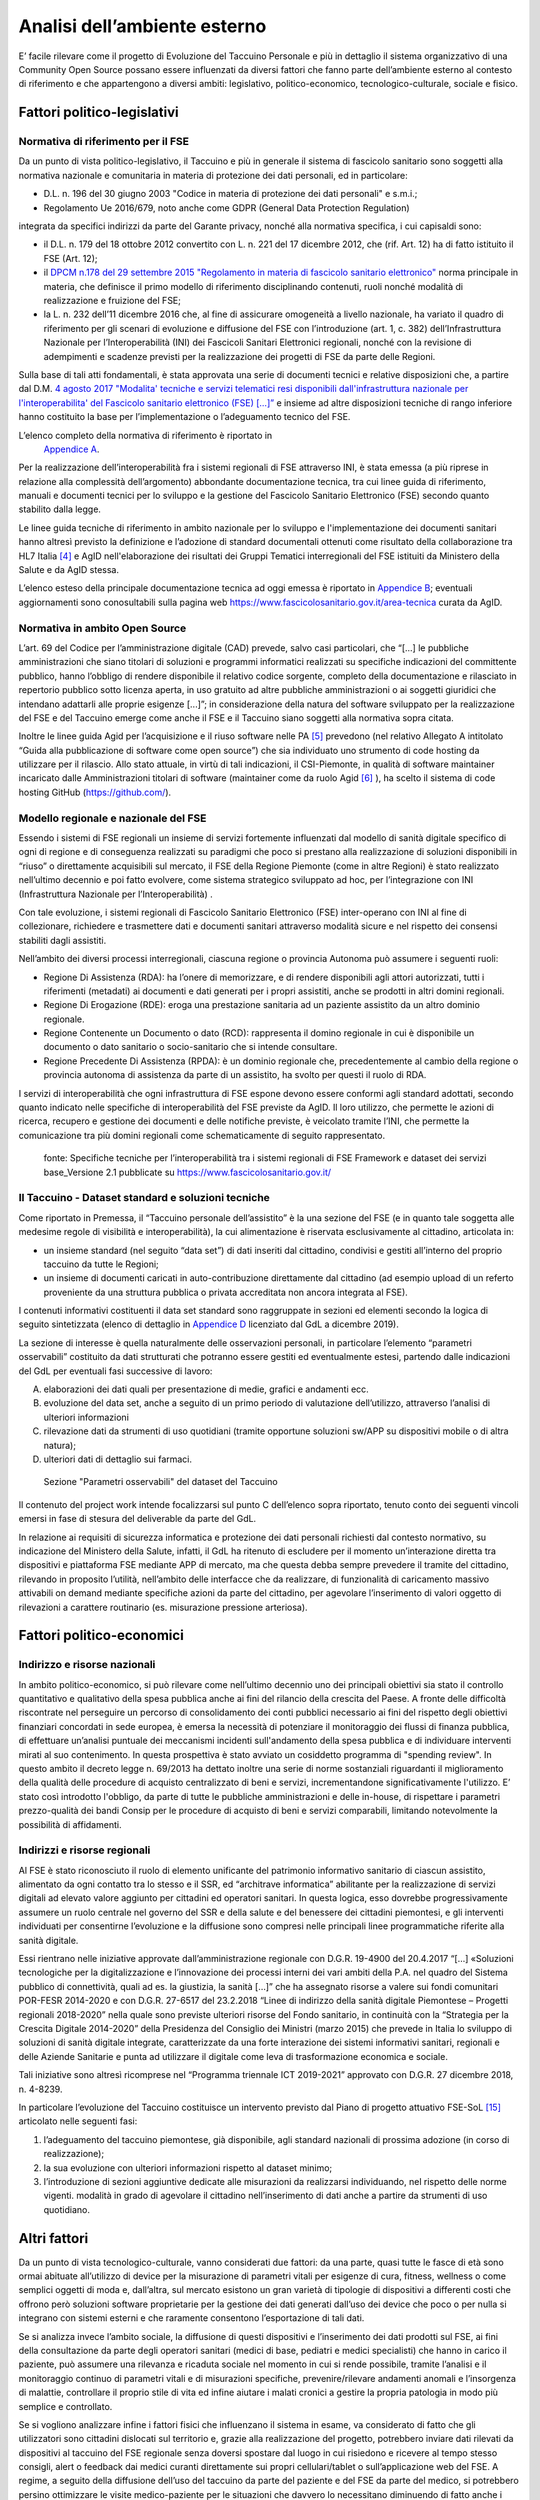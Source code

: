 Analisi dell’ambiente esterno
==============================

E’ facile rilevare come il progetto di Evoluzione del Taccuino Personale
e più in dettaglio il sistema organizzativo di una Community Open Source
possano essere influenzati da diversi fattori che fanno parte
dell’ambiente esterno al contesto di riferimento e che appartengono a
diversi ambiti: legislativo, politico-economico, tecnologico-culturale,
sociale e fisico.

Fattori politico-legislativi
-------------------------------

Normativa di riferimento per il FSE
~~~~~~~~~~~~~~~~~~~~~~~~~~~~~~~~~~~~

Da un punto di vista politico-legislativo, il Taccuino e più in generale
il sistema di fascicolo sanitario sono soggetti alla normativa nazionale
e comunitaria in materia di protezione dei dati personali, ed in
particolare:

-  D.L. n. 196 del 30 giugno 2003 "Codice in materia di protezione dei
   dati personali" e s.m.i.;

-  Regolamento Ue 2016/679, noto anche come GDPR (General Data
   Protection Regulation)

integrata da specifici indirizzi da parte del Garante privacy, nonché
alla normativa specifica, i cui capisaldi sono:

-  il D.L. n. 179 del 18 ottobre 2012 convertito con L. n. 221 del 17
   dicembre 2012, che (rif. Art. 12) ha di fatto istituito il FSE (Art.
   12);

-  il `DPCM n.178 del 29 settembre 2015 "Regolamento in materia di
   fascicolo sanitario
   elettronico" <http://www.normattiva.it/uri-res/N2Ls?urn:nir:stato:decreto.del.presidente.del.consiglio.dei.ministri:2015-09-29;178!vig=>`__
   norma principale in materia, che definisce il primo modello di
   riferimento disciplinando contenuti, ruoli nonché modalità di
   realizzazione e fruizione del FSE;

-  la L. n. 232 dell’11 dicembre 2016 che, al fine di assicurare
   omogeneità a livello nazionale, ha variato il quadro di riferimento
   per gli scenari di evoluzione e diffusione del FSE con l’introduzione
   (art. 1, c. 382) dell’Infrastruttura Nazionale per l’Interoperabilità
   (INI) dei Fascicoli Sanitari Elettronici regionali, nonché con la
   revisione di adempimenti e scadenze previsti per la realizzazione dei
   progetti di FSE da parte delle Regioni.

Sulla base di tali atti fondamentali, è stata approvata una serie di
documenti tecnici e relative disposizioni che, a partire dal D.M. `4
agosto 2017 "Modalita' tecniche e servizi telematici resi disponibili
dall'infrastruttura nazionale per l'interoperabilita' del Fascicolo
sanitario elettronico (FSE)
[...]” <http://www.gazzettaufficiale.it/eli/id/2017/08/22/17A05772/sg>`__
e insieme ad altre disposizioni tecniche di rango inferiore hanno
costituito la base per l’implementazione o l’adeguamento tecnico del
FSE.

L’elenco completo della normativa di riferimento è riportato in
 `Appendice A <https://taccuino-community-os.readthedocs.io/en/latest/12.appendice-normativa.html>`__.

Per la realizzazione dell’interoperabilità fra i sistemi regionali di
FSE attraverso INI, è stata emessa (a più riprese in relazione alla
complessità dell’argomento) abbondante documentazione tecnica, tra cui
linee guida di riferimento, manuali e documenti tecnici per lo sviluppo
e la gestione del Fascicolo Sanitario Elettronico (FSE) secondo quanto
stabilito dalla legge.

Le linee guida tecniche di riferimento in ambito nazionale per lo
sviluppo e l'implementazione dei documenti sanitari hanno altresì
previsto la definizione e l’adozione di standard documentali ottenuti
come risultato della collaborazione tra HL7 Italia [4]_  e AgID
nell'elaborazione dei risultati dei Gruppi Tematici interregionali del
FSE istituiti da Ministero della Salute e da AgID stessa.

L’elenco esteso della principale documentazione tecnica ad oggi emessa è
riportato in `Appendice B <https://taccuino-community-os.readthedocs.io/en/latest/13.appendice-specifiche-nazionali.html>`__; eventuali aggiornamenti
sono conosultabili sulla pagina web
https://www.fascicolosanitario.gov.it/area-tecnica curata da AgID.

Normativa in ambito Open Source
~~~~~~~~~~~~~~~~~~~~~~~~~~~~~~~~~~~~

L’art. 69 del Codice per l’amministrazione digitale (CAD) prevede, salvo
casi particolari, che “[...] le pubbliche amministrazioni che siano
titolari di soluzioni e programmi informatici realizzati su specifiche
indicazioni del committente pubblico, hanno l’obbligo di rendere
disponibile il relativo codice sorgente, completo della documentazione e
rilasciato in repertorio pubblico sotto licenza aperta, in uso gratuito
ad altre pubbliche amministrazioni o ai soggetti giuridici che intendano
adattarli alle proprie esigenze [...]”; in considerazione della natura
del software sviluppato per la realizzazione del FSE e del Taccuino
emerge come anche il FSE e il Taccuino siano soggetti alla normativa
sopra citata.

Inoltre le linee guida Agid per l’acquisizione e il riuso software nelle
PA  [5]_  prevedono (nel relativo Allegato A intitolato “Guida
alla pubblicazione di software come open source”) che sia individuato
uno strumento di code hosting da utilizzare per il rilascio. Allo stato
attuale, in virtù di tali indicazioni, il CSI-Piemonte, in qualità di
software maintainer incaricato dalle Amministrazioni titolari di
software (maintainer come da ruolo Agid  [6]_ ), ha scelto il
sistema di code hosting GitHub (https://github.com/).

Modello regionale e nazionale del FSE
~~~~~~~~~~~~~~~~~~~~~~~~~~~~~~~~~~~~~~~~~

Essendo i sistemi di FSE regionali un insieme di servizi fortemente
influenzati dal modello di sanità digitale specifico di ogni di regione
e di conseguenza realizzati su paradigmi che poco si prestano alla
realizzazione di soluzioni disponibili in “riuso” o direttamente
acquisibili sul mercato, il FSE della Regione Piemonte (come in altre
Regioni) è stato realizzato nell’ultimo decennio e poi fatto evolvere,
come sistema strategico sviluppato ad hoc, per l’integrazione con INI
(Infrastruttura Nazionale per l’Interoperabilità) .

Con tale evoluzione, i sistemi regionali di Fascicolo Sanitario
Elettronico (FSE) inter-operano con INI al fine di collezionare,
richiedere e trasmettere dati e documenti sanitari attraverso modalità
sicure e nel rispetto dei consensi stabiliti dagli assistiti.

Nell’ambito dei diversi processi interregionali, ciascuna regione o
provincia Autonoma può assumere i seguenti ruoli:

-  Regione Di Assistenza (RDA): ha l’onere di memorizzare, e di rendere
   disponibili agli attori autorizzati, tutti i riferimenti (metadati)
   ai documenti e dati generati per i propri assistiti, anche se
   prodotti in altri domini regionali.

-  Regione Di Erogazione (RDE): eroga una prestazione sanitaria ad un
   paziente assistito da un altro dominio regionale.

-  Regione Contenente un Documento o dato (RCD): rappresenta il domino
   regionale in cui è disponibile un documento o dato sanitario o
   socio-sanitario che si intende consultare.

-  Regione Precedente Di Assistenza (RPDA): è un dominio regionale che,
   precedentemente al cambio della regione o provincia autonoma di
   assistenza da parte di un assistito, ha svolto per questi il ruolo di
   RDA.

I servizi di interoperabilità che ogni infrastruttura di FSE espone
devono essere conformi agli standard adottati, secondo quanto indicato
nelle specifiche di interoperabilità del FSE previste da AgID. Il loro
utilizzo, che permette le azioni di ricerca, recupero e gestione dei
documenti e delle notifiche previste, è veicolato tramite l’INI, che
permette la comunicazione tra più domini regionali come schematicamente
di seguito rappresentato.

.. |image2| figure:: /immagini/10000201000002D30000017423289E90ECF0A19F.png
   :scale: 80 % 
   :alt: Stakeholder del Taccuino Personale del FSE

   fonte: Specifiche tecniche per l’interoperabilità tra i sistemi regionali di FSE Framework e dataset dei servizi base_Versione 2.1 pubblicate su  https://www.fascicolosanitario.gov.it/



Il Taccuino - Dataset standard e soluzioni tecniche
~~~~~~~~~~~~~~~~~~~~~~~~~~~~~~~~~~~~~~~~~~~~~~~~~~~~~~~~~~~

Come riportato in Premessa, il “Taccuino personale dell’assistito” è la
una sezione del FSE (e in quanto tale soggetta alle medesime regole di
visibilità e interoperabilità), la cui alimentazione è riservata
esclusivamente al cittadino, articolata in:

-  un insieme standard (nel seguito “data set”) di dati inseriti dal
   cittadino, condivisi e gestiti all’interno del proprio taccuino da
   tutte le Regioni;

-  un insieme di documenti caricati in auto-contribuzione direttamente
   dal cittadino (ad esempio upload di un referto proveniente da una
   struttura pubblica o privata accreditata non ancora integrata al
   FSE).

I contenuti informativi costituenti il data set standard sono
raggruppate in sezioni ed elementi secondo la logica di seguito
sintetizzata (elenco di dettaglio in `Appendice D <https://taccuino-community-os.readthedocs.io/en/latest/15.appendice-dataset.html>`__
licenziato dal GdL a dicembre 2019).

La sezione di interesse è quella naturalmente delle osservazioni
personali, in particolare l’elemento “parametri osservabili” costituito
da dati strutturati che potranno essere gestiti ed eventualmente estesi,
partendo dalle indicazioni del GdL per eventuali fasi successive di
lavoro:

A. elaborazioni dei dati quali per presentazione di medie, grafici e
   andamenti ecc.

B. evoluzione del data set, anche a seguito di un primo periodo di
   valutazione dell’utilizzo, attraverso l’analisi di ulteriori
   informazioni

C. rilevazione dati da strumenti di uso quotidiani (tramite opportune
   soluzioni sw/APP su dispositivi mobile o di altra natura);

D. ulteriori dati di dettaglio sui farmaci.

.. |imagD| figure:: /immagini/dataset.jpg
   :scale: 80 % 
   :alt: Sezione "Parametri osservabili" del dataset del Taccuino

   Sezione "Parametri osservabili" del dataset del Taccuino

Il contenuto del project work intende focalizzarsi sul punto C
dell’elenco sopra riportato, tenuto conto dei seguenti vincoli emersi in
fase di stesura del deliverable da parte del GdL.

In relazione ai requisiti di sicurezza informatica e protezione dei dati
personali richiesti dal contesto normativo, su indicazione del Ministero
della Salute, infatti, il GdL ha ritenuto di escludere per il momento
un’interazione diretta tra dispositivi e piattaforma FSE mediante APP di
mercato, ma che questa debba sempre prevedere il tramite del cittadino,
rilevando in proposito l’utilità, nell’ambito delle interfacce che da
realizzare, di funzionalità di caricamento massivo attivabili on demand
mediante specifiche azioni da parte del cittadino, per agevolare
l’inserimento di valori oggetto di rilevazioni a carattere routinario
(es. misurazione pressione arteriosa).

Fattori politico-economici
-----------------------------

Indirizzo e risorse nazionali
~~~~~~~~~~~~~~~~~~~~~~~~~~~~~~~~~~~~

In ambito politico-economico, si può rilevare come nell’ultimo decennio
uno dei principali obiettivi sia stato il controllo quantitativo e
qualitativo della spesa pubblica anche ai fini del rilancio della
crescita del Paese. A fronte delle difficoltà riscontrate nel perseguire
un percorso di consolidamento dei conti pubblici necessario ai fini del
rispetto degli obiettivi finanziari concordati in sede europea, è emersa
la necessità di potenziare il monitoraggio dei flussi di finanza
pubblica, di effettuare un’analisi puntuale dei meccanismi incidenti
sull'andamento della spesa pubblica e di individuare interventi mirati
al suo contenimento. In questa prospettiva è stato avviato un cosiddetto
programma di "spending review". In questo ambito il decreto legge n.
69/2013 ha dettato inoltre una serie di norme sostanziali riguardanti il
miglioramento della qualità delle procedure di acquisto centralizzato di
beni e servizi, incrementandone significativamente l'utilizzo. E’ stato
così introdotto l'obbligo, da parte di tutte le pubbliche
amministrazioni e delle in-house, di rispettare i parametri
prezzo-qualità dei bandi Consip per le procedure di acquisto di beni e
servizi comparabili, limitando notevolmente la possibilità di
affidamenti.

Indirizzi e risorse regionali
~~~~~~~~~~~~~~~~~~~~~~~~~~~~~~~~~~~~

Al FSE è stato riconosciuto il ruolo di elemento unificante del
patrimonio informativo sanitario di ciascun assistito, alimentato da
ogni contatto tra lo stesso e il SSR, ed “architrave informatica”
abilitante per la realizzazione di servizi digitali ad elevato valore
aggiunto per cittadini ed operatori sanitari. In questa logica, esso
dovrebbe progressivamente assumere un ruolo centrale nel governo del SSR
e della salute e del benessere dei cittadini piemontesi, e gli
interventi individuati per consentirne l’evoluzione e la diffusione sono
compresi nelle principali linee programmatiche riferite alla sanità
digitale.

Essi rientrano nelle iniziative approvate dall’amministrazione regionale
con D.G.R. 19-4900 del 20.4.2017 “[…] «Soluzioni tecnologiche per la
digitalizzazione e l’innovazione dei processi interni dei vari ambiti
della P.A. nel quadro del Sistema pubblico di connettività, quali ad es.
la giustizia, la sanità […]” che ha assegnato risorse a valere sui fondi
comunitari POR-FESR 2014-2020 e con D.G.R. 27-6517 del 23.2.2018 “Linee
di indirizzo della sanità digitale Piemontese – Progetti regionali
2018-2020” nella quale sono previste ulteriori risorse del Fondo
sanitario, in continuità con la “Strategia per la Crescita Digitale
2014-2020” della Presidenza del Consiglio dei Ministri (marzo 2015) che
prevede in Italia lo sviluppo di soluzioni di sanità digitale integrate,
caratterizzate da una forte interazione dei sistemi informativi
sanitari, regionali e delle Aziende Sanitarie e punta ad utilizzare il
digitale come leva di trasformazione economica e sociale.

Tali iniziative sono altresì ricomprese nel “Programma triennale ICT
2019-2021” approvato con D.G.R. 27 dicembre 2018, n. 4-8239.

In particolare l’evoluzione del Taccuino costituisce un intervento
previsto dal Piano di progetto attuativo FSE-SoL  [15]_ 
articolato nelle seguenti fasi:

1. l’adeguamento del taccuino piemontese, già disponibile, agli standard
   nazionali di prossima adozione (in corso di realizzazione);

2. la sua evoluzione con ulteriori informazioni rispetto al dataset
   minimo;

3. l’introduzione di sezioni aggiuntive dedicate alle misurazioni da
   realizzarsi individuando, nel rispetto delle norme vigenti. modalità
   in grado di agevolare il cittadino nell’inserimento di dati anche a
   partire da strumenti di uso quotidiano.

Altri fattori
-------------------

Da un punto di vista tecnologico-culturale, vanno considerati due
fattori: da una parte, quasi tutte le fasce di età sono ormai abituate
all’utilizzo di device per la misurazione di parametri vitali per
esigenze di cura, fitness, wellness o come semplici oggetti di moda e,
dall’altra, sul mercato esistono un gran varietà di tipologie di
dispositivi a differenti costi che offrono però soluzioni software
proprietarie per la gestione dei dati generati dall’uso dei device che
poco o per nulla si integrano con sistemi esterni e che raramente
consentono l’esportazione di tali dati.

Se si analizza invece l’ambito sociale, la diffusione di questi
dispositivi e l’inserimento dei dati prodotti sul FSE, ai fini della
consultazione da parte degli operatori sanitari (medici di base,
pediatri e medici specialisti) che hanno in carico il paziente, può
assumere una rilevanza e ricaduta sociale nel momento in cui si rende
possibile, tramite l’analisi e il monitoraggio continuo di parametri
vitali e di misurazioni specifiche, prevenire/rilevare andamenti anomali
e l’insorgenza di malattie, controllare il proprio stile di vita ed
infine aiutare i malati cronici a gestire la propria patologia in modo
più semplice e controllato.

Se si vogliono analizzare infine i fattori fisici che influenzano il
sistema in esame, va considerato di fatto che gli utilizzatori sono
cittadini dislocati sul territorio e, grazie alla realizzazione del
progetto, potrebbero inviare dati rilevati da dispositivi al taccuino
del FSE regionale senza doversi spostare dal luogo in cui risiedono e
ricevere al tempo stesso consigli, alert o feedback dai medici curanti
direttamente sui propri cellulari/tablet o sull’applicazione web del
FSE. A regime, a seguito della diffusione dell’uso del taccuino da parte
del paziente e del FSE da parte del medico, si potrebbero persino
ottimizzare le visite medico-paziente per le situazioni che davvero lo
necessitano diminuendo di fatto anche i fattori stressanti per il
paziente e per il medico e quelli inquinanti nell’ambito urbano.


.. [4] HL7 Italia si e' formata nel 2003 come parte di HL7 International ed è responsabile della localizzazione dello standard nella realtà italiana e, più in generale, ha l'obiettivo di stimolare e convogliare i contributi regionali e nazionali allo sviluppo dello standard e favorire la modernizzazione del IT sanitario italiano. I suoi membri rappresentano dal lato dei fornitori la quota maggioritaria del mercato dell'IT sanitario. Sono inoltre membri di HL7 Italia alcune Regioni italiane e diverse In-House Regionali, Agenzie Governative e Istituti di Ricerca Pubblici oltre ad Aziende Sanitarie e singoli professionisti.

.. [5] G.U. n.119 del 9/5/2019

.. [6] Dalle “Linee guida Agid per l’acquisizione e il riuso software nelle PA” si cita: “All’interno di un progetto open source, il maintainer è il soggetto che svolge un’attività di controllo e direzione degli sviluppi sul progetto, e a cui la community che afferisce al software (es: utilizzatori) può segnalare problematiche o discutere miglioramenti. Per tutta la durata dell’attività di manutenzione connessa al software, l’Amministrazione titolare svolgerà il ruolo di maintainer del progetto open source, affidandone l’esecuzione all’Incaricato, il quale inserirà il nome della propria azienda o ente e i riferimenti di contatto nei file README e publiccode.yml del repository, con l’eventuale data di termine dell’incarico. L’Incaricato dovrà quindi, per conto dell’Amministrazione, gestire l’attività sul progetto derivante dalle interazioni con gli utenti esterni.” Pertanto, l’amministrazione Committente del progetto sarà Titolare del Software e Maintainer che incarica il CSI-Piemonte come software maintainer (esecutore) nell’ambito del progetto open source.

.. [7] Include avvenimenti significativi recenti, quali viaggi, vaccinazioni non obbligatorie, disturbi del sonno, informazioni sugli stili di vita, ecc., il cui inserimento da parte dell’utente sarà guidato tramite opportune istruzioni, tutorial ed esempi da predisporre nelle interfacce regionali.

.. [8] Servizio Sanitario Nazionale

.. [9] Medici di Medicina Generale/Pediatri di Libera Scelta

.. [10] L’Autorizzazione all’Immissione in Commercio (AIC) è definita mediante un sistema di codifica che identifica univocamente ogni confezione farmaceutica venduta in Italia. Tali codici sono rilasciati dall’Agenzia Italiana del Farmaco (AIFA) e permettono inoltre di identificare univocamente la confezione farmaceutica distinguendola anche in base al numero di compresse/unità, alla percentuale di principio attivo, alla via di somministrazione, ecc. | (https://www.fascicolosanitario.gov.it/sistemi-codifica-dati/informazioni/aic)

.. [11] Include avvenimenti significativi recenti, quali viaggi, vaccinazioni non obbligatorie, disturbi del sonno, informazioni sugli stili di vita, ecc., il cui inserimento da parte dell’utente sarà guidato tramite opportune istruzioni, tutorial ed esempi da predisporre nelle interfacce regionali.

.. [12] Servizio Sanitario Nazionale

.. [13] Medici di Medicina Generale/Pediatri di Libera Scelta

.. [14] L’Autorizzazione all’Immissione in Commercio (AIC) è definita mediante un sistema di codifica che identifica univocamente ogni confezione farmaceutica venduta in Italia. Tali codici sono rilasciati dall’Agenzia Italiana del Farmaco (AIFA) e permettono inoltre di identificare univocamente la confezione farmaceutica distinguendola anche in base al numero di compresse/unità, alla percentuale di principio attivo, alla via di somministrazione, ecc. (https://www.fascicolosanitario.gov.it/sistemi-codifica-dati/informazioni/aic)

.. [15] Approvato con D.D. 544 del 28/11/2018


